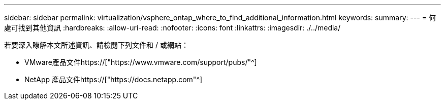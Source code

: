 ---
sidebar: sidebar 
permalink: virtualization/vsphere_ontap_where_to_find_additional_information.html 
keywords:  
summary:  
---
= 何處可找到其他資訊
:hardbreaks:
:allow-uri-read: 
:nofooter: 
:icons: font
:linkattrs: 
:imagesdir: ./../media/


[role="lead"]
若要深入瞭解本文所述資訊、請檢閱下列文件和 / 或網站：

* VMware產品文件https://["https://www.vmware.com/support/pubs/"^]
* NetApp 產品文件https://["https://docs.netapp.com"^]

